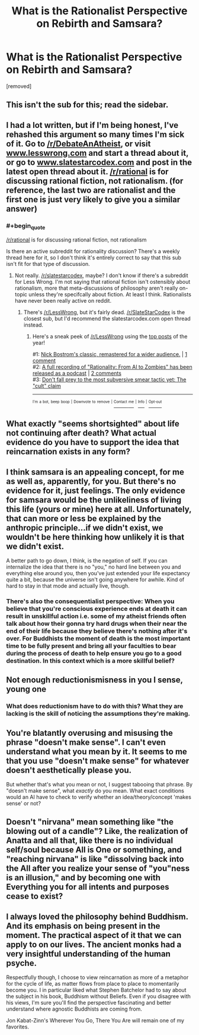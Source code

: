 #+TITLE: What is the Rationalist Perspective on Rebirth and Samsara?

* What is the Rationalist Perspective on Rebirth and Samsara?
:PROPERTIES:
:Author: aBuddhistPerspective
:Score: 0
:DateUnix: 1534619008.0
:END:
[removed]


** This isn't the sub for this; read the sidebar.
:PROPERTIES:
:Author: alexanderwales
:Score: 1
:DateUnix: 1534646384.0
:END:


** I had a lot written, but if I'm being honest, I've rehashed this argument so many times I'm sick of it. Go to [[/r/DebateAnAtheist]], or visit [[http://www.lesswrong.com][www.lesswrong.com]] and start a thread about it, or go to [[http://www.slatestarcodex.com][www.slatestarcodex.com]] and post in the latest open thread about it. [[/r/rational]] is for discussing rational fiction, not rationalism. (for reference, the last two are rationalist and the first one is just very likely to give you a similar answer)
:PROPERTIES:
:Author: Tandemmirror
:Score: 12
:DateUnix: 1534622777.0
:END:

*** #+begin_quote
  [[/r/rational]] is for discussing rational fiction, not rationalism
#+end_quote

Is there an active subreddit for rationality discussion? There's a weekly thread here for it, so I don't think it's entirely correct to say that this sub isn't fit for that type of discussion.
:PROPERTIES:
:Author: sicutumbo
:Score: 1
:DateUnix: 1534635911.0
:END:

**** Not really. [[/r/slatestarcodex]], maybe? I don't know if there's a subreddit for Less Wrong. I'm not saying that rational fiction isn't ostensibly about rationalism, more that meta-discussions of philosophy aren't really on-topic unless they're specifcally about fiction. At least I think. Rationalists have never been really active on reddit.
:PROPERTIES:
:Author: Tandemmirror
:Score: 3
:DateUnix: 1534636918.0
:END:

***** There's [[/r/LessWrong]], but it's fairly dead. [[/r/SlateStarCodex]] is the closest sub, but I'd recommend the slatestarcodex.com open thread instead.
:PROPERTIES:
:Author: Evan_Th
:Score: 2
:DateUnix: 1534644545.0
:END:

****** Here's a sneak peek of [[/r/LessWrong]] using the [[https://np.reddit.com/r/LessWrong/top/?sort=top&t=year][top posts]] of the year!

#1: [[https://youtu.be/cZYNADOHhVY][Nick Bostrom's classic, remastered for a wider audience.]] | [[https://np.reddit.com/r/LessWrong/comments/8ekk13/nick_bostroms_classic_remastered_for_a_wider/][1 comment]]\\
#2: [[https://itunes.apple.com/podcast/rationality-from-ai-to-zombies/id1299826696][A full recording of "Rationality: From AI to Zombies" has been released as a podcast]] | [[https://np.reddit.com/r/LessWrong/comments/7hfovt/a_full_recording_of_rationality_from_ai_to/][2 comments]]\\
#3: [[https://np.reddit.com/r/LessWrong/comments/81bsg3/dont_fall_prey_to_the_most_subversive_smear/][Don't fall prey to the most subversive smear tactic yet: The "cult" claim]]

--------------

^{^{I'm}} ^{^{a}} ^{^{bot,}} ^{^{beep}} ^{^{boop}} ^{^{|}} ^{^{Downvote}} ^{^{to}} ^{^{remove}} ^{^{|}} [[https://www.reddit.com/message/compose/?to=sneakpeekbot][^{^{Contact}} ^{^{me}}]] ^{^{|}} [[https://np.reddit.com/r/sneakpeekbot/][^{^{Info}}]] ^{^{|}} [[https://np.reddit.com/r/sneakpeekbot/comments/8wfgsm/blacklist/][^{^{Opt-out}}]]
:PROPERTIES:
:Author: sneakpeekbot
:Score: 1
:DateUnix: 1534644552.0
:END:


** What exactly "seems shortsighted" about life not continuing after death? What actual evidence do you have to support the idea that reincarnation exists in any form?
:PROPERTIES:
:Author: Detsuahxe
:Score: 10
:DateUnix: 1534619641.0
:END:


** I think samsara is an appealing concept, for me as well as, apparently, for you. But there's no evidence for it, just feelings. The only evidence for samsara would be the unlikeliness of living this life (yours or mine) here at all. Unfortunately, that can more or less be explained by the anthropic principle...if we didn't exist, we wouldn't be here thinking how unlikely it is that we didn't exist.

A better path to go down, I think, is the negation of self. If you can internalize the idea that there is no "you," no hard line between you and everything else around you, then you've just extended your life expectancy quite a bit, because the universe isn't going anywhere for awhile. Kind of hard to stay in that mode and actually live, though.
:PROPERTIES:
:Author: Amonwilde
:Score: 8
:DateUnix: 1534621347.0
:END:

*** There's also the consequentialist perspective: When you believe that you're conscious experience ends at death it can result in unskillful action i.e. some of my atheist friends often talk about how their gonna try hard drugs when their near the end of their life because they believe there's nothing after it's over. For Buddhists the moment of death is the most important time to be fully present and bring all your faculties to bear during the process of death to help ensure you go to a good destination. In this context which is a more skillful belief?
:PROPERTIES:
:Author: aBuddhistPerspective
:Score: 1
:DateUnix: 1537520373.0
:END:


** Not enough reductionismisness in you I sense, young one
:PROPERTIES:
:Author: SlightlyInsaneMind
:Score: 16
:DateUnix: 1534619335.0
:END:

*** What does reductionism have to do with this? What they are lacking is the skill of noticing the assumptions they're making.
:PROPERTIES:
:Author: fated_twist
:Score: 1
:DateUnix: 1534643506.0
:END:


** You're blatantly overusing and misusing the phrase "doesn't make sense". I can't even understand what you mean by it. It seems to me that you use "doesn't make sense" for whatever doesn't aesthetically please you.

But whether that's what you mean or not, I suggest tabooing that phrase. By "doesn't make sense", what /exactly/ do you mean. What exact conditions would an AI have to check to verify whether an idea/theory/concept 'makes sense' or not?
:PROPERTIES:
:Author: ArisKatsaris
:Score: 2
:DateUnix: 1534641466.0
:END:


** Doesn't "nirvana" mean something like "the blowing out of a candle"? Like, the realization of Anatta and all that, like there is no individual self/soul because All is One or something, and "reaching nirvana" is like "dissolving back into the All after you realize your sense of "you"ness is an illusion," and by becoming one with Everything you for all intents and purposes cease to exist?
:PROPERTIES:
:Author: ElizabethRobinThales
:Score: 1
:DateUnix: 1534623849.0
:END:


** I always loved the philosophy behind Buddhism. And its emphasis on being present in the moment. The practical aspect of it that we can apply to on our lives. The ancient monks had a very insightful understanding of the human psyche.

Respectfully though, I choose to view reincarnation as more of a metaphor for the cycle of life, as matter flows from place to place to momentarily become you. I in particular liked what Stephen Batchelor had to say about the subject in his book, Buddhism without Beliefs. Even if you disagree with his views, I'm sure you'll find the perspective fascinating and better understand where agnostic Buddhists are coming from.

Jon Kabat-Zinn's Wherever You Go, There You Are will remain one of my favorites.
:PROPERTIES:
:Author: _brightwing
:Score: 1
:DateUnix: 1534657469.0
:END:
